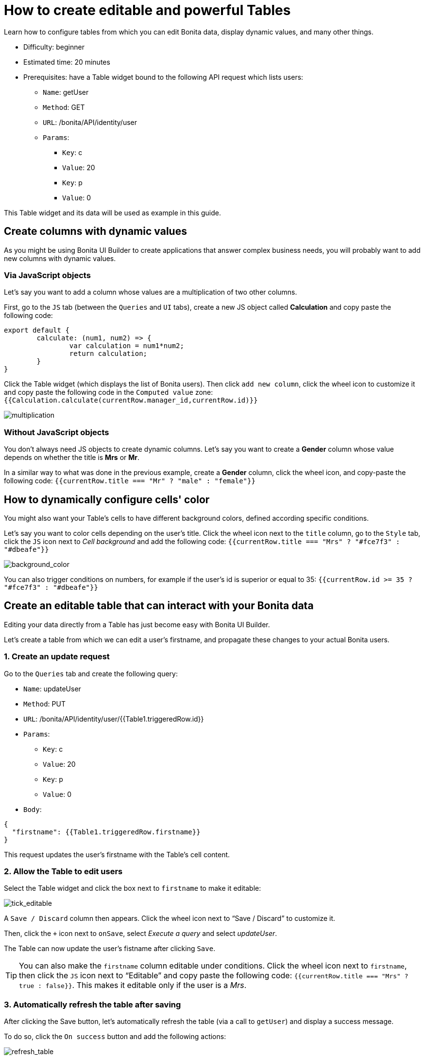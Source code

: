= How to create editable and powerful Tables
:description: Learn how to configure tables from which you can edit Bonita data, display dynamic values, and many other things.

{description}

* Difficulty: beginner
* Estimated time: 20 minutes
* Prerequisites: have a Table widget bound to the following API request which lists users:
**  `Name`: getUser
** `Method`: GET
** `URL`: /bonita/API/identity/user
** `Params`:
    - `Key`: c
    - `Value`: 20
    - `Key`: p
    - `Value`: 0

This Table widget and its data will be used as example in this guide.


== Create columns with dynamic values

As you might be using Bonita UI Builder to create applications that answer complex business needs, you will probably want to add new columns with dynamic values.

=== Via JavaScript objects
Let’s say you want to add a column whose values are a multiplication of two other columns.

First, go to the `JS` tab (between the `Queries` and `UI` tabs), create a new JS object called *Calculation* and copy paste the following code:

[source, JS]
----
export default {
	calculate: (num1, num2) => {
		var calculation = num1*num2;
		return calculation;
	}
}
----

Click the Table widget (which displays the list of Bonita users). Then click `add new column`, click the wheel icon to customize it and copy paste the following code in the `Computed value` zone: `{{Calculation.calculate(currentRow.manager_id,currentRow.id)}}`

image::images/guides/multiplication.gif[multiplication]

=== Without JavaScript objects

You don’t always need JS objects to create dynamic columns. Let’s say you want to create a *Gender* column whose value depends on whether the title is *Mrs* or *Mr*.

In a similar way to what was done in the previous example, create a *Gender* column, click the wheel icon, and copy-paste the following code: 
`{{currentRow.title === "Mr" ? "male" : "female"}}`



== How to dynamically configure cells' color 

You might also want your Table’s cells to have different background colors, defined according specific conditions.

Let’s say you want to color cells depending on the user’s title.
Click the wheel icon next to the `title` column, go to the `Style` tab, click the `JS` icon next to _Cell background_ and add the following code: 
`{{currentRow.title === "Mrs" ? "#fce7f3" : "#dbeafe"}}`


image::images/guides/background_color.gif[background_color]


You can also trigger conditions on numbers, for example if the user’s id is superior or equal to 35: `{{currentRow.id >= 35 ? "#fce7f3" : "#dbeafe"}}`



== Create an editable table that can interact with your Bonita data 

Editing your data directly from a Table has just become easy with Bonita UI Builder.

Let’s create a table from which we can edit a user's firstname, and propagate these changes to your actual Bonita users.

=== 1. Create an update request

Go to the `Queries` tab and create the following query:

*  `Name`: updateUser
* `Method`: PUT
* `URL`: /bonita/API/identity/user/{{Table1.triggeredRow.id}}
* `Params`:
    - `Key`: c
    - `Value`: 20
    - `Key`: p
    - `Value`: 0
* `Body`:
[source, JSON]
----
{
  "firstname": {{Table1.triggeredRow.firstname}}
}
----

This request updates the user’s firstname with the Table’s cell content.


=== 2. Allow the Table to edit users 

Select the Table widget and click the box next to `firstname` to make it editable:

image::images/guides/tick_editable.png[tick_editable]


A `Save / Discard` column then appears. Click the wheel icon next to “Save / Discard” to customize it.

Then, click the `+` icon next to `onSave`, select _Execute a query_ and select _updateUser_.

The Table can now update the user's fistname after clicking `Save`.

[TIP]
You can also make the `firstname` column editable under conditions. 
Click the wheel icon next to `firstname`, then click the `JS` icon next to “Editable” and copy paste the following code: 
`{{currentRow.title === "Mrs" ? true : false}}`. 
This makes it editable only if the user is a _Mrs_.

=== 3. Automatically refresh the table after saving

After clicking the Save button, let’s automatically refresh the table (via a call to `getUser`) and display a success message.

To do so, click the  `On success` button and add the following actions:

image::images/guides/refresh_table.png[refresh_table]


== Make a component visible under conditions

Your applications can quickly get complex and dense. In this situation, widgets' visibility can be controlled in many ways.

Let’s say we want to display a form whenever `last_connection` cells are empty.

To do so, drag and drop a form widget, click the `JS` button next to `Visible` and copy paste the following code: 
`{{Table1.selectedRow.last_connection === "" ? true : false}}`
